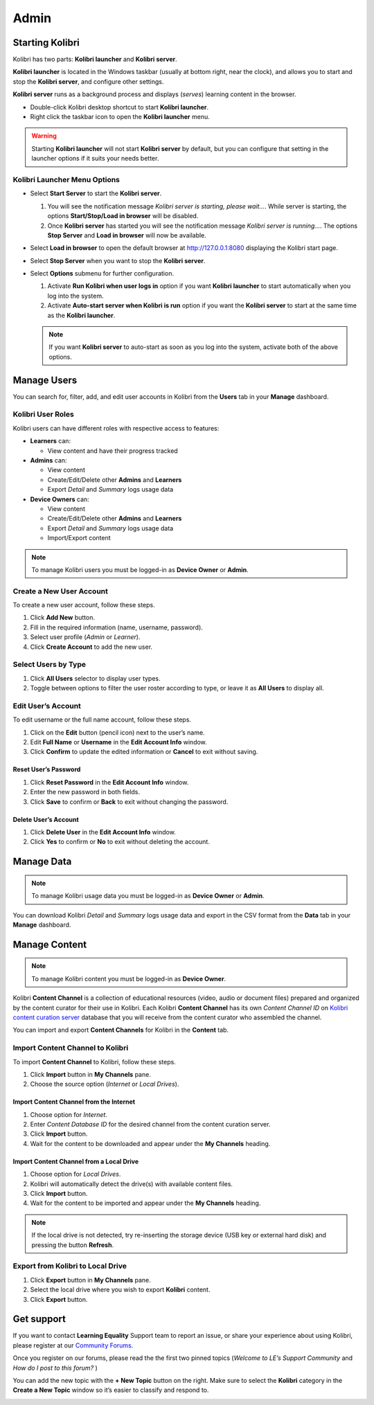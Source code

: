Admin
===============

Starting Kolibri
----------------

Kolibri has two parts: **Kolibri launcher** and **Kolibri server**.

**Kolibri launcher** is located in the Windows taskbar (usually at bottom right, near the clock), and allows you to start and stop the **Kolibri server**, and configure other settings.

**Kolibri server** runs as a background process and displays (*serves*) learning content in the browser.

* Double-click Kolibri desktop shortcut to start **Kolibri launcher**.
* Right click the taskbar icon to open the **Kolibri launcher** menu.

.. image:: img/task_tray_options.png
  :alt: kolibri taskbar menu options

.. warning::
  Starting **Kolibri launcher** will not start **Kolibri server** by default, but you can configure that setting in the launcher options if it suits your needs better.


Kolibri Launcher Menu Options
~~~~~~~~~~~~~~~~~~~~~~~~~~~~~

* Select **Start Server** to start the **Kolibri server**. 

  #. You will see the notification message *Kolibri server is starting, please wait...*. While server is starting, the options **Start/Stop/Load in browser** will be disabled.
  #. Once **Kolibri server** has started you will see the notification message *Kolibri server is running...*. The options **Stop Server** and **Load in browser** will now be available.
* Select **Load in browser** to open the default browser at http://127.0.0.1:8080 displaying the Kolibri start page.
* Select **Stop Server** when you want to stop the **Kolibri server**.
* Select **Options** submenu for further configuration.

  #. Activate **Run Kolibri when user logs in** option if you want **Kolibri launcher** to start automatically when you log into the system.
  #. Activate **Auto-start server when Kolibri is run** option if you want the **Kolibri server** to start at the same time as the **Kolibri launcher**.
  
  .. note::
    If you want **Kolibri server** to auto-start as soon as you log into the system, activate both of the above options. 

  

Manage Users
------------

You can search for, filter, add, and edit user accounts in Kolibri from the **Users** tab in your **Manage** dashboard.

.. image:: img/manage_users.png
  :alt: manage users

Kolibri User Roles
~~~~~~~~~~~~~~~~~~

Kolibri users can have different roles with respective access to features:

* **Learners** can:
  
  * View content and have their progress tracked
* **Admins** can:

  * View content
  * Create/Edit/Delete other **Admins** and **Learners**
  * Export *Detail* and *Summary* logs usage data
* **Device Owners** can:

  * View content
  * Create/Edit/Delete other **Admins** and **Learners**
  * Export *Detail* and *Summary* logs usage data
  * Import/Export content


.. note::
  To manage Kolibri users you must be logged-in as **Device Owner** or **Admin**.


Create a New User Account
~~~~~~~~~~~~~~~~~~~~~~~~~

To create a new user account, follow these steps.

#. Click **Add New** button.
#. Fill in the required information (name, username, password).
#. Select user profile (*Admin* or *Learner*). 
#. Click **Create Account** to add the new user.

.. image:: img/add_new_account.png
  :alt: add new account form


Select Users by Type
~~~~~~~~~~~~~~~~~~~~

#. Click **All Users** selector to display user types. 
#. Toggle between options to filter the user roster according to type, or leave it as **All Users** to display all.

.. image:: img/select_users.png
  :alt: select users


Edit User’s Account
~~~~~~~~~~~~~~~~~~~

To edit username or the full name account, follow these steps.

#. Click on the **Edit** button (pencil icon) next to the user’s name.
#. Edit **Full Name** or **Username** in the **Edit Account Info** window. 
#. Click **Confirm** to update the edited information or **Cancel** to exit without saving.

.. image:: img/edit_account_info.png
  :alt: edit account info form


Reset User’s Password
*********************

#. Click **Reset Password** in the **Edit Account Info** window. 
#. Enter the new password in both fields.
#. Click **Save** to confirm or **Back** to exit without changing the password.

.. image:: img/edit_password.png
  :alt: edit password form


Delete User’s Account
*********************

#. Click **Delete User** in the **Edit Account Info** window.
#. Click **Yes** to confirm or **No** to exit without deleting the account.

.. image:: img/delete_account_confirm.png
  :alt: confirm delete account


Manage Data
-----------

.. note::
  To manage Kolibri usage data you must be logged-in as **Device Owner** or **Admin**. 

You can download Kolibri *Detail* and *Summary* logs usage data and export in the CSV format from the **Data** tab in your **Manage** dashboard.

.. image:: img/export_usage_data.png
  :alt: options for exporting usage data 


Manage Content
--------------

.. note::
  To manage Kolibri content you must be logged-in as **Device Owner**. 

Kolibri **Content Channel** is a collection of educational resources (video, audio or document files) prepared and organized by the content curator for their use in Kolibri. Each Kolibri **Content Channel** has its own *Content Channel ID* on `Kolibri content curation server <https://contentworkshop.learningequality.org/accounts/login/>`_ database that you will receive from the content curator who assembled the channel.

You can import and export **Content Channels** for Kolibri in the **Content** tab.

.. image:: img/manage_content.png
  :alt: manage content page with list of available channels



Import Content Channel to Kolibri
~~~~~~~~~~~~~~~~~~~~~~~~~~~~~~~~~

To import **Content Channel** to Kolibri, follow these steps.

#. Click **Import** button in **My Channels** pane.
#. Choose the source option (*Internet* or *Local Drives*).

.. image:: img/import_choose_source.png
  :alt: choose source for importing content


Import Content Channel from the Internet
****************************************

#. Choose option for *Internet*.
#. Enter *Content Database ID* for the desired channel from the content curation server. 
#. Click **Import** button.
#. Wait for the content to be downloaded and appear under the **My Channels** heading.

.. image:: img/import_internet.png
  :alt: enter content id to import channel from internet

.. image:: img/import_CC.png
  :alt: 


Import Content Channel from a Local Drive
*****************************************

#. Choose option for *Local Drives*.
#. Kolibri will automatically detect the drive(s) with available content files. 
#. Click **Import** button.
#. Wait for the content to be imported and appear under the **My Channels** heading.

.. image:: img/import_local_drive.png
  :alt: import channel from detected local drive

.. note::
  If the local drive is not detected, try re-inserting the storage device (USB key or external hard disk) and pressing the button **Refresh**.


Export from Kolibri to Local Drive
~~~~~~~~~~~~~~~~~~~~~~~~~~~~~~~~~~

#. Click **Export** button in **My Channels** pane.
#. Select the local drive where you wish to export **Kolibri** content.
#. Click **Export** button.

.. image:: img/export_local_drive.png
  :alt: export channel to detected local drive

.. image:: img/export_local_drive2.png
  :alt: 


Get support
-----------

If you want to contact **Learning Equality** Support team to report an issue, or share your experience about using Kolibri, please register at our `Community Forums <https://community.learningequality.org/>`_.

Once you register on our forums, please read the the first two pinned topics (*Welcome to LE’s Support Community* and *How do I post to this forum?* ) 

You can add the new topic with the **+ New Topic** button on the right. Make sure to select the **Kolibri** category in the **Create a New Topic** window so it’s easier to classify and respond to.

.. image:: img/community_forums.png
  :alt: add new topic on community forums